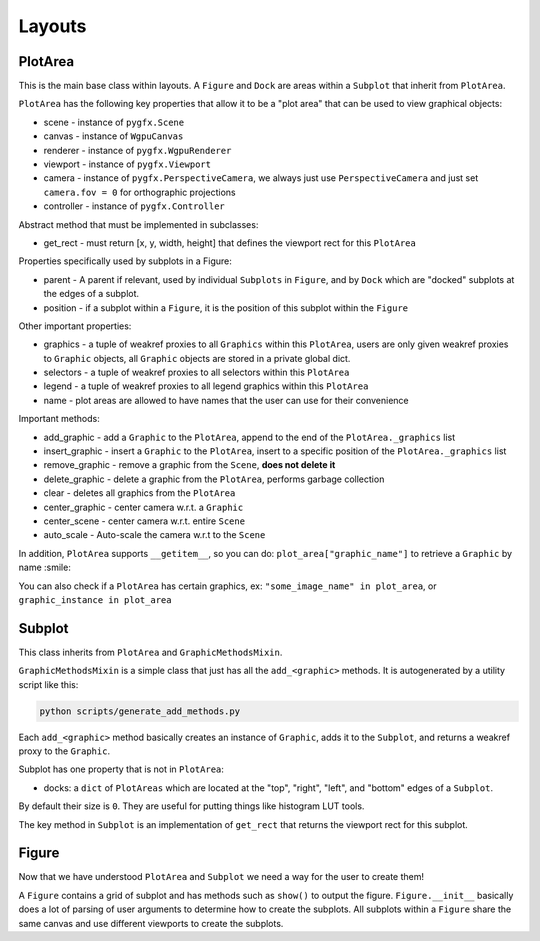 Layouts
=======

PlotArea
--------

This is the main base class within layouts. A ``Figure`` and ``Dock`` are areas within a ``Subplot`` that
inherit from ``PlotArea``.

``PlotArea`` has the following key properties that allow it to be a "plot area" that can be used to view graphical objects:

* scene - instance of ``pygfx.Scene``
* canvas - instance of ``WgpuCanvas``
* renderer - instance of ``pygfx.WgpuRenderer``
* viewport - instance of ``pygfx.Viewport``
* camera - instance of ``pygfx.PerspectiveCamera``, we always just use ``PerspectiveCamera`` and just set ``camera.fov = 0`` for orthographic projections
* controller - instance of ``pygfx.Controller``

Abstract method that must be implemented in subclasses:

* get_rect - must return [x, y, width, height] that defines the viewport rect for this ``PlotArea``

Properties specifically used by subplots in a Figure:

* parent - A parent if relevant, used by individual ``Subplots`` in ``Figure``, and by ``Dock`` which are "docked" subplots at the edges of a subplot.
* position - if a subplot within a ``Figure``, it is the position of this subplot within the ``Figure``

Other important properties:

* graphics - a tuple of weakref proxies to all ``Graphics`` within this ``PlotArea``, users are only given weakref proxies to ``Graphic`` objects, all ``Graphic`` objects are stored in a private global dict.
* selectors - a tuple of weakref proxies to all selectors within this ``PlotArea``
* legend - a tuple of weakref proxies to all legend graphics within this ``PlotArea``
* name - plot areas are allowed to have names that the user can use for their convenience

Important methods:

* add_graphic - add a ``Graphic`` to the ``PlotArea``, append to the end of the ``PlotArea._graphics`` list
* insert_graphic - insert a ``Graphic`` to the ``PlotArea``, insert to a specific position of the ``PlotArea._graphics`` list
* remove_graphic - remove a graphic from the ``Scene``, **does not delete it**
* delete_graphic - delete a graphic from the ``PlotArea``, performs garbage collection
* clear - deletes all graphics from the ``PlotArea``
* center_graphic - center camera w.r.t. a ``Graphic``
* center_scene - center camera w.r.t. entire ``Scene``
* auto_scale - Auto-scale the camera w.r.t to the ``Scene``

In addition, ``PlotArea`` supports ``__getitem__``, so you can do: ``plot_area["graphic_name"]`` to retrieve a ``Graphic`` by
name :smile:

You can also check if a ``PlotArea`` has certain graphics, ex: ``"some_image_name" in plot_area``, or ``graphic_instance in plot_area``

Subplot
-------

This class inherits from ``PlotArea`` and ``GraphicMethodsMixin``.

``GraphicMethodsMixin`` is a simple class that just has all the ``add_<graphic>`` methods. It is autogenerated by a utility script like this:

.. code-block:: bash

    python scripts/generate_add_methods.py

Each ``add_<graphic>`` method basically creates an instance of ``Graphic``, adds it to the ``Subplot``, and returns a weakref
proxy to the ``Graphic``.

Subplot has one property that is not in ``PlotArea``:

* docks: a ``dict`` of ``PlotAreas`` which are located at the "top", "right", "left", and "bottom" edges of a ``Subplot``.
By default their size is ``0``. They are useful for putting things like histogram LUT tools.

The key method in ``Subplot`` is an implementation of ``get_rect`` that returns the viewport rect for this subplot.

Figure
------

Now that we have understood ``PlotArea`` and ``Subplot`` we need a way for the user to create them!

A ``Figure`` contains a grid of subplot and has methods such as ``show()`` to output the figure.
``Figure.__init__`` basically does a lot of parsing of user arguments to determine how to create
the subplots. All subplots within a ``Figure`` share the same canvas and use different viewports to create the subplots.
